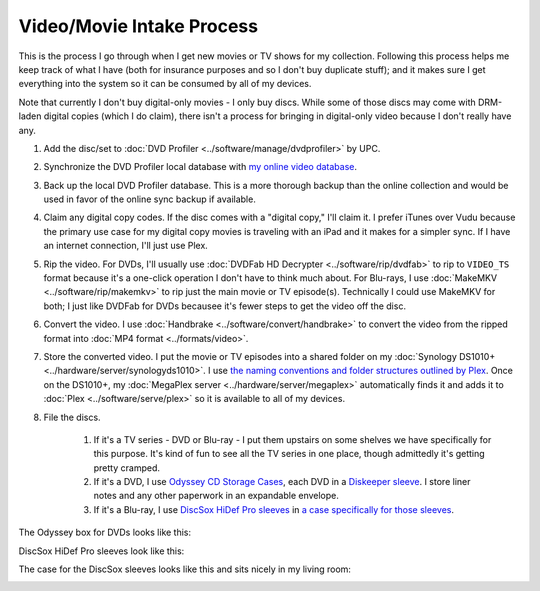 ==========================
Video/Movie Intake Process
==========================

This is the process I go through when I get new movies or TV shows for my collection. Following this process helps me keep track of what I have (both for insurance purposes and so I don't buy duplicate stuff); and it makes sure I get everything into the system so it can be consumed by all of my devices.

Note that currently I don't buy digital-only movies - I only buy discs. While some of those discs may come with DRM-laden digital copies (which I do claim), there isn't a process for bringing in digital-only video because I don't really have any.

1. Add the disc/set to :doc:`DVD Profiler <../software/manage/dvdprofiler>` by UPC.
2. Synchronize the DVD Profiler local database with `my online video database <http://www.invelos.com/dvdcollection.aspx/tillig>`_.
3. Back up the local DVD Profiler database. This is a more thorough backup than the online collection and would be used in favor of the online sync backup if available.
4. Claim any digital copy codes. If the disc comes with a "digital copy," I'll claim it. I prefer iTunes over Vudu because the primary use case for my digital copy movies is traveling with an iPad and it makes for a simpler sync. If I have an internet connection, I'll just use Plex.
5. Rip the video. For DVDs, I'll usually use :doc:`DVDFab HD Decrypter <../software/rip/dvdfab>` to rip to ``VIDEO_TS`` format because it's a one-click operation I don't have to think much about. For Blu-rays, I use :doc:`MakeMKV <../software/rip/makemkv>` to rip just the main movie or TV episode(s). Technically I could use MakeMKV for both; I just like DVDFab for DVDs becausee it's fewer steps to get the video off the disc.
6. Convert the video. I use :doc:`Handbrake <../software/convert/handbrake>` to convert the video from the ripped format into :doc:`MP4 format <../formats/video>`.
7. Store the converted video. I put the movie or TV episodes into a shared folder on my :doc:`Synology DS1010+ <../hardware/server/synologyds1010>`. I use `the naming conventions and folder structures outlined by Plex <https://support.plex.tv/hc/en-us/categories/200028098-Media-Preparation>`_. Once on the DS1010+, my :doc:`MegaPlex server <../hardware/server/megaplex>` automatically finds it and adds it to :doc:`Plex <../software/serve/plex>` so it is available to all of my devices.
8. File the discs.

    1. If it's a TV series - DVD or Blu-ray - I put them upstairs on some shelves we have specifically for this purpose. It's kind of fun to see all the TV series in one place, though admittedly it's getting pretty cramped.
    2. If it's a DVD, I use `Odyssey CD Storage Cases <http://www.sleevecityusa.com/Odyssey-CD-Storage-Case-for-65-Jewel-Cases-p/3strody65.htm>`_, each DVD in a `Diskeeper sleeve <http://www.sleevecityusa.com/diskeeper-anti-static-cd-dvd-sleeve-p/3cdrice.htm>`_. I store liner notes and any other paperwork in an expandable envelope.
    3. If it's a Blu-ray, I use `DiscSox HiDef Pro sleeves <http://www.amazon.com/dp/B002LDBZM6?tag=mhsvortex>`_ in `a case specifically for those sleeves <http://mmdesign.com/products/decorative-case-gunny-dvd-pro.php>`_.

The Odyssey box for DVDs looks like this:

.. image:: odysseybox.jpg
   :target: http://www.sleevecityusa.com/Odyssey-CD-Storage-Case-for-65-Jewel-Cases-p/3strody65.htm

DiscSox HiDef Pro sleeves look like this:

.. image:: discsox.jpg
   :target: http://www.amazon.com/dp/B002LDBZM6?tag=mhsvortex

The case for the DiscSox sleeves looks like this and sits nicely in my living room:

.. image:: discsox_case.jpg
   :target: http://mmdesign.com/products/decorative-case-gunny-dvd-pro.php
